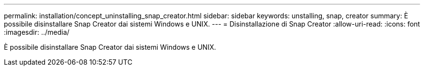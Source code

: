 ---
permalink: installation/concept_uninstalling_snap_creator.html 
sidebar: sidebar 
keywords: unstalling, snap, creator 
summary: È possibile disinstallare Snap Creator dai sistemi Windows e UNIX. 
---
= Disinstallazione di Snap Creator
:allow-uri-read: 
:icons: font
:imagesdir: ../media/


[role="lead"]
È possibile disinstallare Snap Creator dai sistemi Windows e UNIX.
